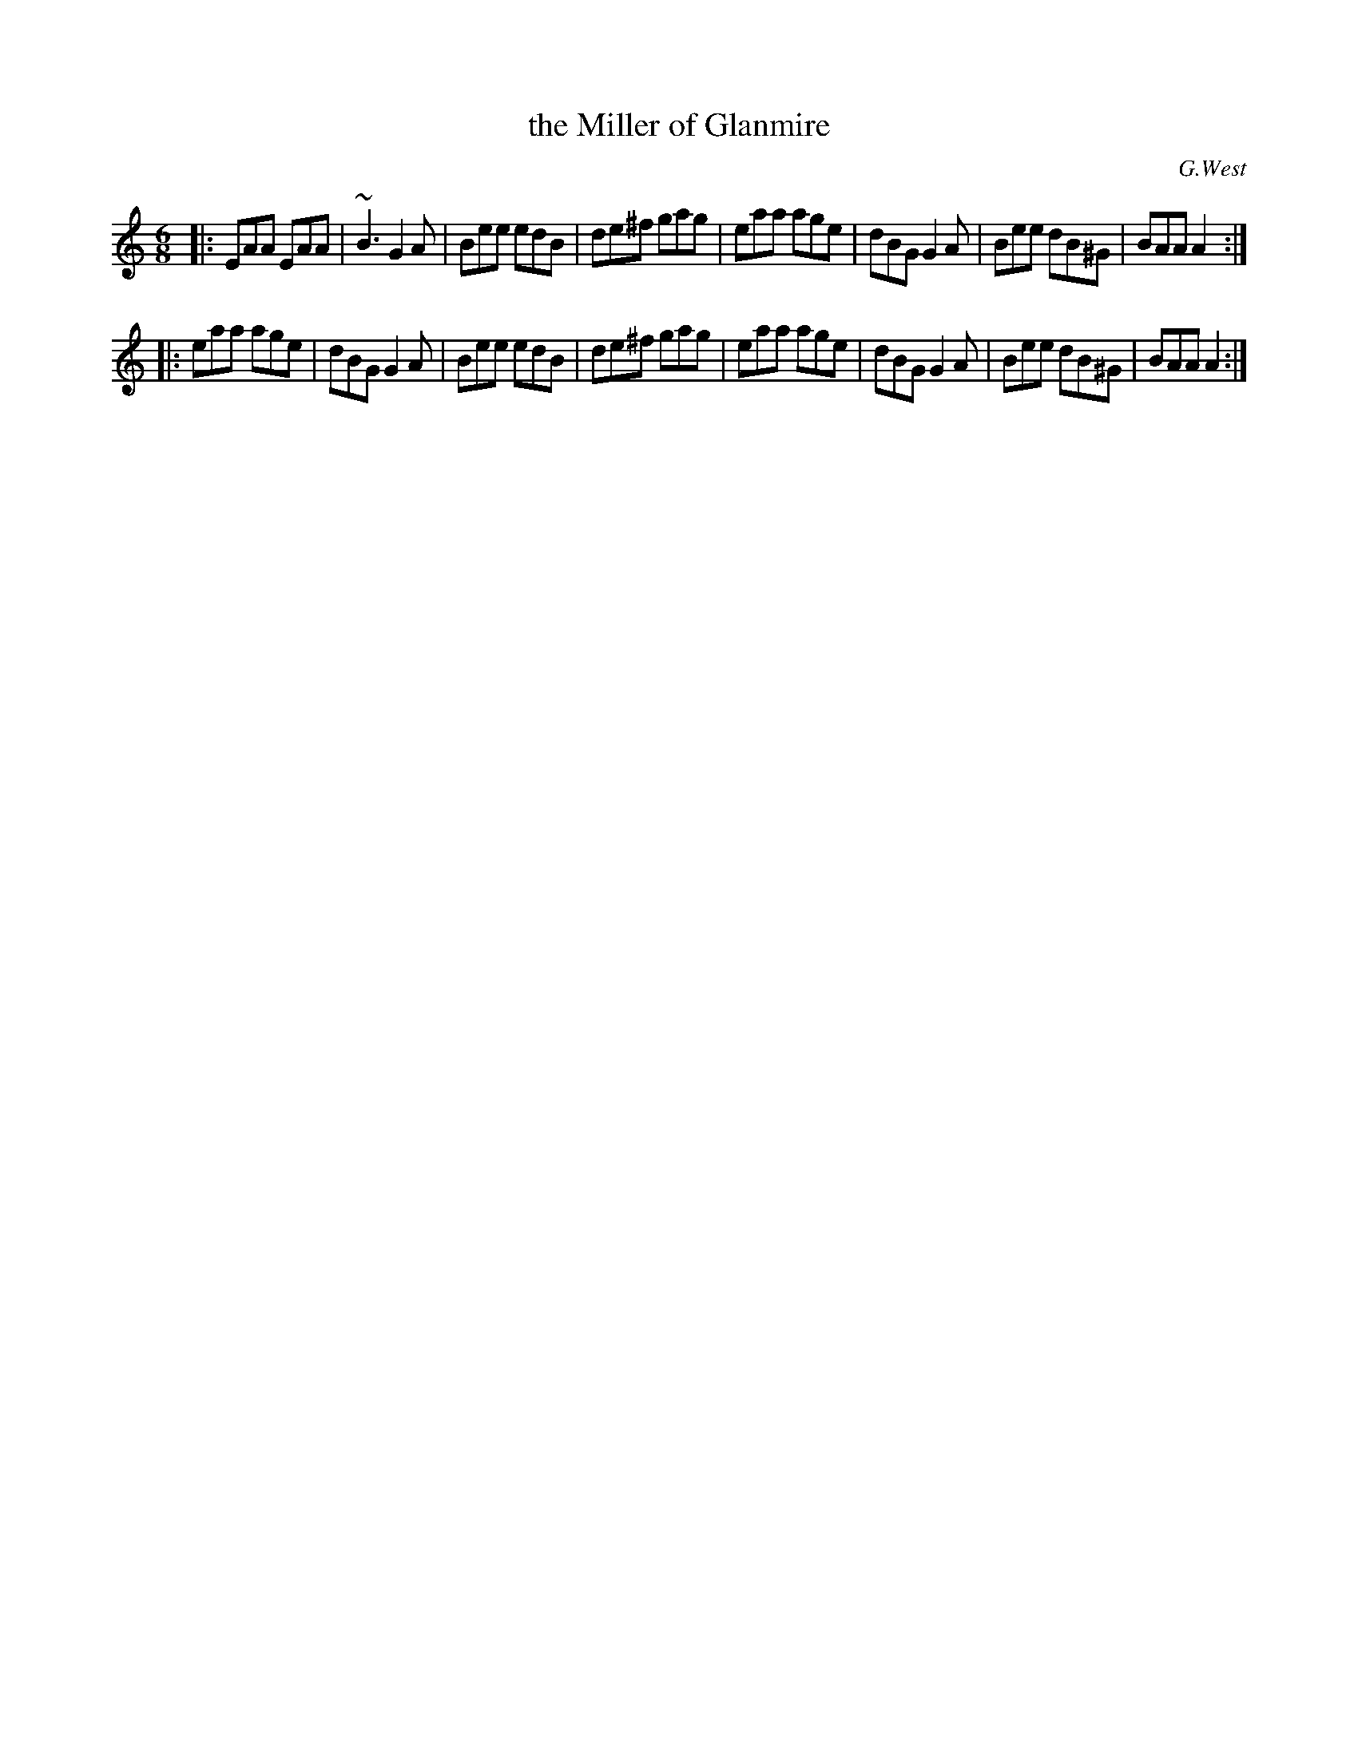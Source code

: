 X: 765
T: the Miller of Glanmire
R: jig
O: G.West
B: O'Neill's 1850 "Music of Ireland" #765
Z: Stephen Foy (shf@access.digex.net)
%abc 1.6
M: 6/8
K: Am
|:\
EAA EAA | ~B3 G2 A | Bee edB | de^f gag |\
eaa age | dBG G2 A | Bee dB^G | BAA A2 :|
|:\
eaa age | dBG G2 A | Bee edB | de^f gag |\
eaa age | dBG G2 A | Bee dB^G | BAA A2 :|
